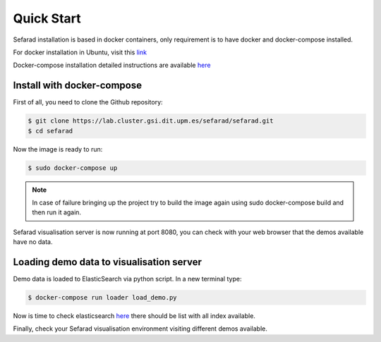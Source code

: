 Quick Start
------------

Sefarad installation is based in docker containers, only requirement is to have docker and docker-compose installed.

For docker installation in Ubuntu, visit this `link <https://store.docker.com/editions/community/docker-ce-server-ubuntu?tab=description>`_ 

Docker-compose installation detailed instructions are available `here <https://docs.docker.com/compose/install/>`_

Install with docker-compose
~~~~~~~~~~~~~~~~~~~~~~~~~~~

First of all, you need to clone the Github repository:
 
.. code:: bash

   $ git clone https://lab.cluster.gsi.dit.upm.es/sefarad/sefarad.git
   $ cd sefarad

Now the image is ready to run:

.. code:: bash

    $ sudo docker-compose up  

.. note::

  In case of failure bringing up the project try to build the image again using sudo docker-compose build and then run it again.

Sefarad visualisation server is now running at port 8080, you can check with your web browser that the demos available have no data.

Loading demo data to visualisation server
~~~~~~~~~~~~~~~~~~~~~~~~~~~~~~~~~~~~~~~~~

Demo data is loaded to ElasticSearch via python script. In a new terminal type:

.. code:: bash

    $ docker-compose run loader load_demo.py  

Now is time to check elasticsearch `here <http://localhost:9200/_cat/indices>`_ there should be list with all index available.

Finally, check your Sefarad visualisation environment visiting different demos available.
